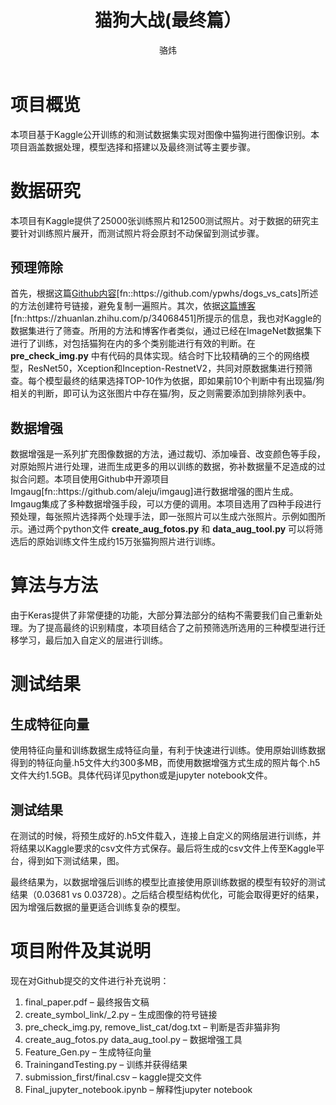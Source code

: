#+TITLE: 猫狗大战(最终篇）
#+AUTHOR: 骆炜
#+LATEX_COMPILER: xelatex
#+LATEX_CLASS_OPTIONS: [a4paper,11pt]
#+LATEX_HEADER: \usepackage{ctex}
#+LATEX_HEADER: \setCJKmainfont{SimSun}
#+OPTIONS: tex:t
#+OPTIONS: ^:{}

* 项目概览
本项目基于Kaggle公开训练的和测试数据集实现对图像中猫狗进行图像识别。本项目涵盖数据处理，模型选择和搭建以及最终测试等主要步骤。
* 数据研究
本项目有Kaggle提供了25000张训练照片和12500测试照片。对于数据的研究主要针对训练照片展开，而测试照片将会原封不动保留到测试步骤。
** 预理筛除
首先，根据这篇[[https://github.com/ypwhs/dogs_vs_cats][Github内容]][fn::https://github.com/ypwhs/dogs_vs_cats]所述的方法创建符号链接，避免复制一遍照片。其次，依据[[https://zhuanlan.zhihu.com/p/34068451][这篇博客]][fn::https://zhuanlan.zhihu.com/p/34068451]所提示的信息，我也对Kaggle的数据集进行了筛查。所用的方法和博客作者类似，通过已经在ImageNet数据集下进行了训练，对包括猫狗在内的多个类别能进行有效的判断。在 *pre_check_img.py* 中有代码的具体实现。结合时下比较精确的三个的网络模型，ResNet50，Xception和Inception-RestnetV2，共同对原数据集进行预筛查。每个模型最终的结果选择TOP-10作为依据，即如果前10个判断中有出现猫/狗相关的判断，即可认为这张图片中存在猫/狗，反之则需要添加到排除列表中。  

** 数据增强
数据增强是一系列扩充图像数据的方法，通过裁切、添加噪音、改变颜色等手段，对原始照片进行处理，进而生成更多的用以训练的数据，弥补数据量不足造成的过拟合问题。本项目使用Github中开源项目Imgaug[fn::https://github.com/aleju/imgaug]进行数据增强的图片生成。Imgaug集成了多种数据增强手段，可以方便的调用。本项目选用了四种手段进行预处理，每张照片选择两个处理手法，即一张照片可以生成六张照片。示例如图\ref{fig:cats}所示。通过两个python文件 *create_aug_fotos.py* 和 *data_aug_tool.py* 可以将筛选后的原始训练文件生成约15万张猫狗照片进行训练。

\begin{figure}[htb]
\centering
\subfigure{
\includegraphics[scale=0.4]{./figure/cat1.jpg}
\label{fig:cat1}
}
\subfigure{
\includegraphics[scale=0.4]{./figure/cat2.jpg}
\label{fig:cat2}
}
\subfigure{
\includegraphics[scale=0.4]{./figure/cat3.jpg}
\label{fig:cat3}
}
\subfigure{
\includegraphics[scale=0.4]{./figure/cat4.jpg}
\label{fig:cat4}
}
\subfigure{
\includegraphics[scale=0.4]{./figure/cat5.jpg}
\label{fig:cat5}
}
\subfigure{
\includegraphics[scale=0.4]{./figure/cat6.jpg}
\label{fig:cat6}
}
\caption{Imgaug处理结果}
\label{fig:cats}
\end{figure}

* 算法与方法
由于Keras提供了非常便捷的功能，大部分算法部分的结构不需要我们自己重新处理。为了提高最终的识别精度，本项目结合了之前预筛选所选用的三种模型进行迁移学习，最后加入自定义的层进行训练。
* 测试结果
** 生成特征向量
   使用特征向量和训练数据生成特征向量，有利于快速进行训练。使用原始训练数据得到的特征向量.h5文件大约300多MB，而使用数据增强方式生成的照片每个.h5文件大约1.5GB。具体代码详见python或是jupyter notebook文件。
** 测试结果
   在测试的时候，将预生成好的.h5文件载入，连接上自定义的网络层进行训练，并将结果以Kaggle要求的csv文件方式保存。最后将生成的csv文件上传至Kaggle平台，得到如下测试结果，图\ref{fig:kaggle}。

\begin{figure}[htb]
\centering
\includegraphics[scale=0.25]{./figure/record.png}
\caption{Kaggle测试结果}
\label{fig:kaggle}
\end{figure}

最终结果为，以数据增强后训练的模型比直接使用原训练数据的模型有较好的测试结果（0.03681 vs 0.03728）。之后结合模型结构优化，可能会取得更好的结果，因为增强后数据的量更适合训练复杂的模型。
* 项目附件及其说明

现在对Github提交的文件进行补充说明： 
1. final_paper.pdf -- 最终报告文稿
2. create_symbol_link/_2.py -- 生成图像的符号链接
3. pre_check_img.py, remove_list_cat/dog.txt -- 判断是否非猫非狗
4. create_aug_fotos.py data_aug_tool.py  -- 数据增强工具
5. Feature_Gen.py  -- 生成特征向量
6. TrainingandTesting.py -- 训练并获得结果
7. submission_first/final.csv  -- kaggle提交文件
8. Final_jupyter_notebook.ipynb  -- 解释性jupyter notebook
